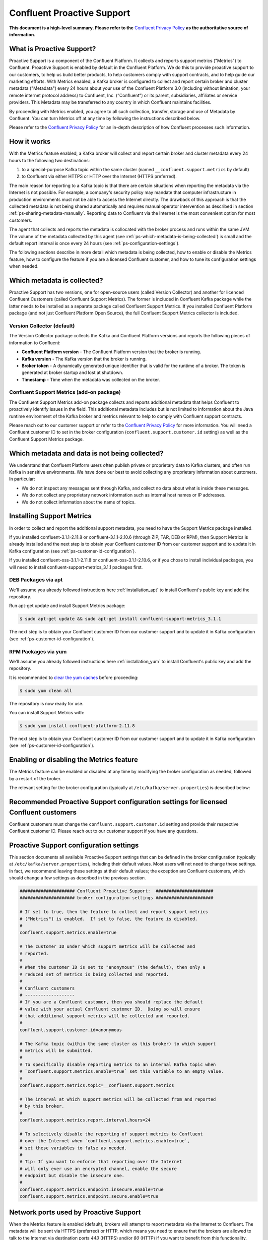 .. _ps_intro:

Confluent Proactive Support
===========================

**This document is a high-level summary.  Please refer to the** `Confluent Privacy Policy <http://www.confluent.io/privacy>`_ **as the authoritative source of information.**


What is Proactive Support?
--------------------------

Proactive Support is a component of the Confluent Platform.  It collects and reports support metrics ("Metrics") to Confluent. Proactive Support is enabled by default in the Confluent Platform.  We do this to provide proactive support to our customers, to help us build better products, to help customers comply with support contracts, and to help guide our marketing efforts.  With Metrics enabled, a Kafka broker is configured to collect and report certain broker and cluster metadata ("Metadata") every 24 hours about your use of the Confluent Platform 3.0 (including without limitation, your remote internet protocol address) to Confluent, Inc. (“Confluent”) or its parent, subsidiaries, affiliates or service providers.  This Metadata may be transferred to any country in which Confluent maintains facilities.

By proceeding with Metrics enabled, you agree to all such collection, transfer, storage and use of Metadata by Confluent.  You can turn Metrics off at any time by following the instructions described below.

Please refer to the `Confluent Privacy Policy <http://www.confluent.io/privacy>`_ for an in-depth description of how Confluent processes such information.


.. _ps-how-it-works:

How it works
------------

With the Metrics feature enabled, a Kafka broker will collect and report certain broker and cluster metadata every 24 hours to the following two destinations:

1. to a special-purpose Kafka topic within the same cluster (named ``__confluent.support.metrics`` by default)
2. to Confluent via either HTTPS or HTTP over the Internet (HTTPS preferred).

The main reason for reporting to a Kafka topic is that there are certain situations when reporting the metadata via the Internet is not possible.  For example, a company's security policy may mandate that computer infrastructure in production environments must not be able to access the Internet directly.  The drawback of this approach is that the collected metadata is not being shared automatically and requires manual operator intervention as described in section :ref:`ps-sharing-metadata-manually`.  Reporting data to Confluent via the Internet is the most convenient option for most customers.

The agent that collects and reports the metadata is collocated with the broker process and runs within the same JVM.  The volume of the metadata collected by this agent (see :ref:`ps-which-metadata-is-being-collected`) is small and the default report interval is once every 24 hours (see :ref:`ps-configuration-settings`).

The following sections describe in more detail which metadata is being collected, how to enable or disable the Metrics feature, how to configure the feature if you are a licensed Confluent customer, and how to tune its configuration settings when needed.

.. _ps-which-metadata-is-being-collected:

Which metadata is collected?
-----------------------------

Proactive Support has two versions, one for open-source users (called Version Collector) and another for licenced Confluent Customers (called Confluent Support Metrics). The former is included in Confluent Kafka package while the latter needs to be installed as a separate package called Confluent Support Metrics. If you installed Confluent Platform package (and not just Confluent Platform Open Source), the full Confluent Support Metrics collector is included.

Version Collector (default)
~~~~~~~~~~~~~~~~~~~~~~~~~~~~~~~~~~~~~~~

The Version Collector package collects the Kafka and Confluent Platform versions and 
reports the following pieces of information to Confluent:

* **Confluent Platform version** - The Confluent Platform version that the broker is running.
* **Kafka version** - The Kafka version that the broker is running.
* **Broker token** - A dynamically generated unique identifier that is valid for the runtime of a broker.  The token is generated at broker startup and lost at shutdown.
* **Timestamp** - Time when the metadata was collected on the broker.


Confluent Support Metrics (add-on package)
~~~~~~~~~~~~~~~~~~~~~~~~~~~~~~~~~~~~~~~~~~~~~~~~~~~~

The Confluent Support Metrics add-on package collects and reports additional metadata that helps Confluent to proactively identify issues in the field. This additional metadata includes but is not limited to information about the Java runtime environment of the Kafka broker and metrics relevant to help to comply with Confluent support contracts.

Please reach out to our customer support or refer to the `Confluent Privacy Policy <http://www.confluent.io/privacy>`_ for more information. You will need a Confluent customer ID to set in the broker configuration (``confluent.support.customer.id`` setting) as well as the Confluent Support Metrics package.


Which metadata and data is not being collected?
------------------------------------------------

We understand that Confluent Platform users often publish private or proprietary data to Kafka clusters, and often run Kafka in sensitive environments.  We have done our best to avoid collecting any proprietary information about customers.  In particular:

* We do not inspect any messages sent through Kafka, and collect no data about what is inside these messages.
* We do not collect any proprietary network information such as internal host names or IP addresses.
* We do not collect information about the name of topics.

Installing Support Metrics
---------------------------

In order to collect and report the additional support metadata, you need to have the Support Metrics package installed.

If you installed confluent-3.1.1-2.11.8 or confluent-3.1.1-2.10.6 (through ZIP, TAR, DEB or RPM), then Support Metrics is already installed and the next step is to obtain your Confluent customer ID from our customer support and to update it in Kafka configuration (see :ref:`ps-customer-id-configuration`).

If you installed confluent-oss-3.1.1-2.11.8 or confluent-oss-3.1.1-2.10.6, or if you chose to install individual packages, you will need to install confluent-support-metrics_3.1.1 packages first.

DEB Packages via apt
~~~~~~~~~~~~~~~~~~~~~

We'll assume you already followed instructions here :ref:`installation_apt` to install Confluent's public key and add the repository.

Run apt-get update and install Support Metrics package:

.. sourcecode:: bash

      $ sudo apt-get update && sudo apt-get install confluent-support-metrics_3.1.1

The next step is to obtain your Confluent customer ID from our customer support and to update it in Kafka configuration (see :ref:`ps-customer-id-configuration`).

RPM Packages via yum
~~~~~~~~~~~~~~~~~~~~~

We'll assume you already followed instructions here :ref:`installation_yum` to install Confluent's public key and add the repository.

It is recommended to `clear the yum caches <https://access.redhat.com/documentation/en-US/Red_Hat_Enterprise_Linux/6/html/Deployment_Guide/sec-Working_with_Yum_Cache.html>`_ before proceeding:

.. sourcecode:: bash

    $ sudo yum clean all

The repository is now ready for use.

You can install Support Metrics with:

.. sourcecode:: bash

    $ sudo yum install confluent-platform-2.11.8

The next step is to obtain your Confluent customer ID from our customer support and to update it in Kafka configuration (see :ref:`ps-customer-id-configuration`).

Enabling or disabling the Metrics feature
-----------------------------------------

The Metrics feature can be enabled or disabled at any time by modifying the broker configuration as needed, followed by a restart of the broker.

The relevant setting for the broker configuration (typically at ``/etc/kafka/server.properties``) is described below:

.. sourcecode:: bash
    :linenos:

    ##################### Confluent Proactive Support:  ######################
    ##################### broker configuration settings ######################

    # If set to true, then the feature to collect and report support metrics
    # ("Metrics") is enabled.  If set to false, the feature is disabled.
    #
    # Note: If the feature is disabled, then the agent that is collocated with
    # the broker process and that collects and reports the support metrics
    # will also not be started.
    confluent.support.metrics.enable=true

.. _ps-customer-id-configuration:

Recommended Proactive Support configuration settings for licensed Confluent customers
-------------------------------------------------------------------------------------

Confluent customers must change the ``confluent.support.customer.id`` setting and provide their respective Confluent customer ID.  Please reach out to our customer support if you have any questions.

.. sourcecode:: bash
    :linenos:

    ##################### Confluent Proactive Support:  ######################
    ##################### broker configuration settings ######################

    # Recommended settings for licensed Confluent customers
    confluent.support.metrics.enable=true
    confluent.support.customer.id=REPLACE_WITH_YOUR_CUSTOMER_ID


.. _ps-configuration-settings:

Proactive Support configuration settings
----------------------------------------

This section documents all available Proactive Support settings that can be defined in the broker configuration (typically at ``/etc/kafka/server.properties``), including their default values.  Most users will not need to change these settings.  In fact, we recommend leaving these settings at their default values;  the exception are Confluent customers, which should change a few settings as described in the previous section.

.. sourcecode:: bash

    ##################### Confluent Proactive Support:  ######################
    ##################### broker configuration settings ######################

    # If set to true, then the feature to collect and report support metrics
    # ("Metrics") is enabled.  If set to false, the feature is disabled.
    #
    confluent.support.metrics.enable=true

    # The customer ID under which support metrics will be collected and
    # reported.
    #
    # When the customer ID is set to "anonymous" (the default), then only a
    # reduced set of metrics is being collected and reported.
    #
    # Confluent customers
    # -------------------
    # If you are a Confluent customer, then you should replace the default
    # value with your actual Confluent customer ID.  Doing so will ensure
    # that additional support metrics will be collected and reported.
    #
    confluent.support.customer.id=anonymous

    # The Kafka topic (within the same cluster as this broker) to which support
    # metrics will be submitted.
    #
    # To specifically disable reporting metrics to an internal Kafka topic when
    # `confluent.support.metrics.enable=true` set this variable to an empty value.
    #
    confluent.support.metrics.topic=__confluent.support.metrics

    # The interval at which support metrics will be collected from and reported
    # by this broker.
    #
    confluent.support.metrics.report.interval.hours=24

    # To selectively disable the reporting of support metrics to Confluent
    # over the Internet when `confluent.support.metrics.enable=true`,
    # set these variables to false as needed.
    #
    # Tip: If you want to enforce that reporting over the Internet
    # will only ever use an encrypted channel, enable the secure
    # endpoint but disable the insecure one.
    #
    confluent.support.metrics.endpoint.insecure.enable=true
    confluent.support.metrics.endpoint.secure.enable=true


Network ports used by Proactive Support
---------------------------------------

When the Metrics feature is enabled (default), brokers will attempt to report metadata via the Internet to Confluent.
The metadata will be sent via HTTPS (preferred) or HTTP, which means you need to ensure that the brokers are allowed
to talk to the Internet via destination ports `443` (HTTPS) and/or `80` (HTTP) if you want to benefit from this functionality.


.. _ps-sharing-metadata-manually:

Sharing Proactive Support Metadata with Confluent manually
----------------------------------------------------------

There are certain situations when reporting the metadata via the Internet is not possible.  For example, a company's security policy may mandate that computer infrastructure in production environments must not be able to access the Internet directly.  This is the main reason why the Metrics feature includes the functionality to report the collected metadata to an internal Kafka topic (see section :ref:`ps-how-it-works`).

For these situations we include a tool called ``support-metrics-bundle`` in the Kafka installation package of the Confluent Platform that will retrieve any previously reported metadata from the internal Kafka topic and store them in a compressed file.  You can then share this file with our customer support, e.g. by attaching it to a support ticket.

.. sourcecode:: bash

    ###
    ### IMPORTANT: The `support-metrics-bundle` tool requires that the Kafka package of
    ###            Confluent Platform is installed.
    ###

    # Example
    # -------
    # Here we connect to the Kafka cluster backed by the ZooKeeper
    # ensemble reachable at `zookeeper1:2181`.  Retrieved metadata
    # will be stored in a local file (the tool will inform you about
    # the name and location of the file at the end of its run).
    #
    $ /usr/bin/support-metrics-bundle --zookeeper zookeeper1:2181

    # Usage
    # -----
    #
    $ /usr/bin/support-metrics-bundle --help
    Usage: support-metrics-bundle --zookeeper <server:port> [--topic <Kafka support topic>] [--file <bundle output file>] [--runtime <time in seconds>]

    Creates a so-called 'support metrics bundle' file in the current directory.
    This support metrics bundle contains metrics retrieved from the target Kafka cluster.


    Parameters:
    --zookeeper  The ZooKeeper connection string to access the Kafka cluster from
                 which metrics support will be retrieved.
                 Example: 'localhost:2181'
    --topic      The Kafka topic from which the support metrics will be retrieved.
                 Default: '__confluent.support.metrics'
    --file       Output filename of the support metrics bundle.
                 Default: 'support-metrics-__confluent.support.metrics.20151203-115035.zip'
                 Note that, when using the default value, the timestamp is dynamically
                 generated at each run of this tool.
    --runtime    The time in seconds this tool will run for.  For a large cluster
                 you may need to increase this setting because the tool might need
                 more time to collect all the metrics.
                 Default: 10
    --help       Print this help message.


    Important notes for running this tool:
    * Kafka and ZooKeeper must be up and running.
    * Kafka and Zookeeper must be accessible from the machine on which this tool is executed.

    Copyright 2015 Confluent Inc. <http://confluent.io/>

Should you have any questions about the usage of this tool, then please contact Confluent customer support.
